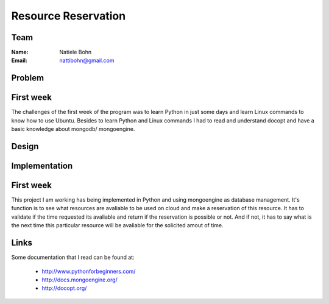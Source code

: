Resource Reservation
======================================================================

Team
----------------------------------------------------------------------

:Name: 
   Natiele Bohn

:Email: 
   nattibohn@gmail.com



Problem
----------------------------------------------------------------------

First week
----------------------------------------------------------------------

The challenges of the first week of the program was to learn Python in
just some days and learn Linux commands to know how to use Ubuntu.
Besides to learn Python and Linux commands I had to read and
understand docopt and have a basic knowledge about mongodb/
mongoengine.



Design
----------------------------------------------------------------------


Implementation
----------------------------------------------------------------------

First week
----------------------------------------------------------------------

This project I am working has being implemented in Python and using
mongoengine as database management.  It's function is to see what
resources are avaliable to be used on cloud and make a reservation of
this resource.  It has to validate if the time requested its avaliable
and return if the reservation is possible or not. And if not, it has
to say what is the next time this particular resource will be
avaliable for the solicited amout of time.


Links
----------------------------------------------------------------------

Some documentation that I read can be found at:

 - http://www.pythonforbeginners.com/
 - http://docs.mongoengine.org/
 - http://docopt.org/

